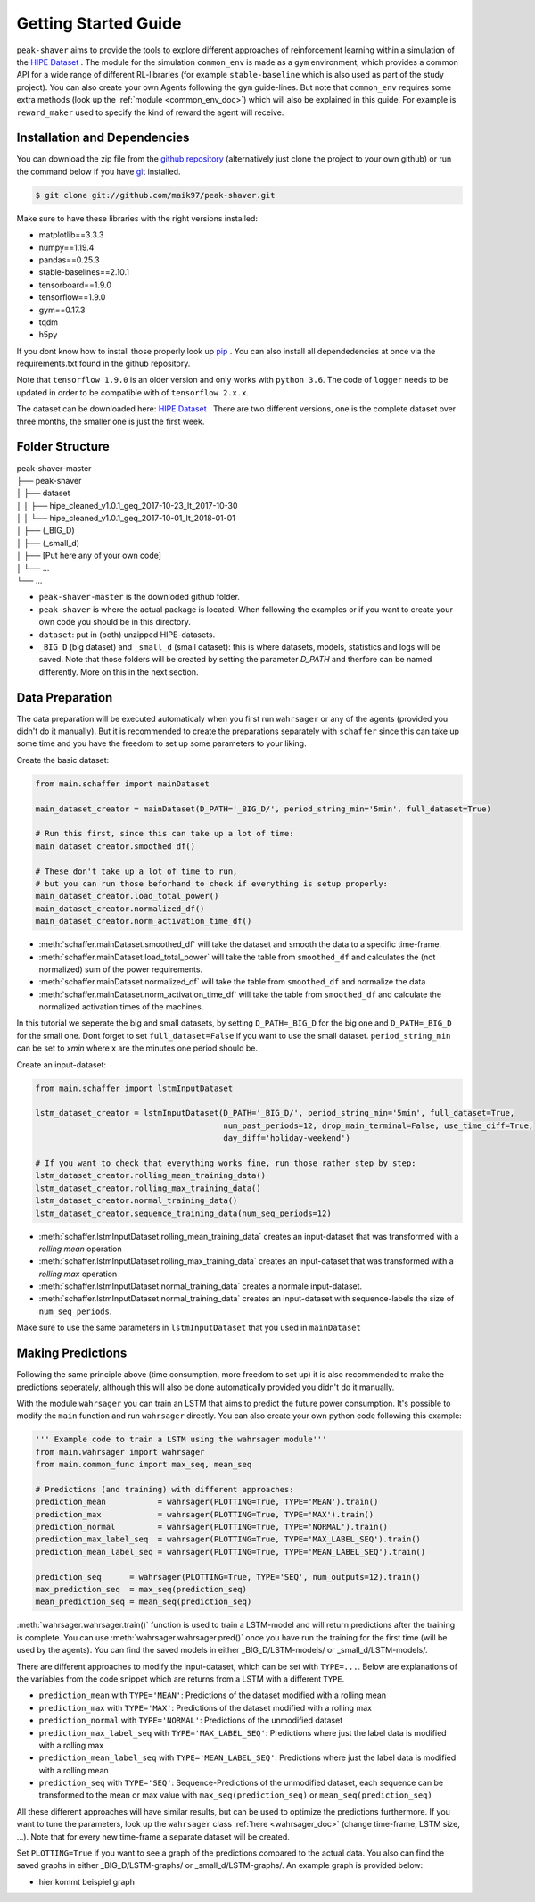 .. _getting_started:

Getting Started Guide
=====================

``peak-shaver`` aims to provide the tools to explore different approaches of reinforcement learning within a simulation of the `HIPE Dataset <https://www.energystatusdata.kit.edu/hipe.php>`_ . The module for the simulation ``common_env`` is made as a ``gym`` environment, which provides a common API for a wide range of different RL-libraries (for example ``stable-baseline`` which is also used as part of the study project). You can also create your own Agents following the ``gym`` guide-lines. But note that ``common_env`` requires some extra methods (look up the :ref:`module <common_env_doc>`) which will also be explained in this guide. For example is ``reward_maker`` used to specify the kind of reward the agent will receive.

Installation and Dependencies
*****************************

You can download the zip file from the `github repository <https://github.com/maik97/peak-shaver>`_ (alternatively just clone the project to your own github) or run the command below if you have `git <https://git-scm.com/downloads>`_ installed.

.. code-block:: console
   
    $ git clone git://github.com/maik97/peak-shaver.git

Make sure to have these libraries with the right versions installed:

- matplotlib==3.3.3
- numpy==1.19.4
- pandas==0.25.3
- stable-baselines==2.10.1
- tensorboard==1.9.0
- tensorflow==1.9.0
- gym==0.17.3
- tqdm
- h5py

If you dont know how to install those properly look up `pip <https://pip.pypa.io/en/stable/>`_ . You can also install all dependedencies at once via the requirements.txt found in the github repository.

Note that ``tensorflow 1.9.0`` is an older version and only works with ``python 3.6``. The code of ``logger`` needs to be updated in order to be compatible with of ``tensorflow 2.x.x``.

The dataset can be downloaded here: `HIPE Dataset <https://www.energystatusdata.kit.edu/hipe.php>`_ . There are two different versions, one is the complete dataset over three months, the smaller one is just the first week.

Folder Structure
****************

| peak-shaver-master
| ├── peak-shaver
| │   ├── dataset
| │   │   ├── hipe_cleaned_v1.0.1_geq_2017-10-23_lt_2017-10-30
| │   │   └── hipe_cleaned_v1.0.1_geq_2017-10-01_lt_2018-01-01
| │   ├── (_BIG_D)
| │   ├── (_small_d)
| │   ├── [Put here any of your own code]
| │   └── ...
| └── ...

- ``peak-shaver-master`` is the downloded github folder.
- ``peak-shaver`` is where the actual package is located. When following the examples or if you want to create your own code you should be in this directory.
- ``dataset``: put in (both) unzipped HIPE-datasets.
- ``_BIG_D`` (big dataset) and ``_small_d`` (small dataset): this is where datasets, models, statistics and logs will be saved. Note that those folders will be created by setting the parameter `D_PATH` and therfore can be named differently. More on this in the next section.

Data Preparation
****************
The data preparation will be executed automaticaly when you first run ``wahrsager`` or any of the agents (provided you didn't do it manually). But it is recommended to create the preparations separately with ``schaffer`` since this can take up some time and you have the freedom to set up some parameters to your liking.

Create the basic dataset:

.. code-block:: python
    
    from main.schaffer import mainDataset

    main_dataset_creator = mainDataset(D_PATH='_BIG_D/', period_string_min='5min', full_dataset=True)

    # Run this first, since this can take up a lot of time:
    main_dataset_creator.smoothed_df()
    
    # These don't take up a lot of time to run, 
    # but you can run those beforhand to check if everything is setup properly:
    main_dataset_creator.load_total_power()
    main_dataset_creator.normalized_df()
    main_dataset_creator.norm_activation_time_df()

- :meth:`schaffer.mainDataset.smoothed_df` will take the dataset and smooth the data to a specific time-frame.
- :meth:`schaffer.mainDataset.load_total_power` will take the table from ``smoothed_df`` and calculates the (not normalized) sum of the power requirements.
- :meth:`schaffer.mainDataset.normalized_df` will take the table from ``smoothed_df`` and normalize the data
- :meth:`schaffer.mainDataset.norm_activation_time_df` will take the table from ``smoothed_df`` and calculate the normalized activation times of the machines.

In this tutorial we seperate the big and small datasets, by setting ``D_PATH=_BIG_D`` for the big one and ``D_PATH=_BIG_D`` for the small one. Dont forget to set ``full_dataset=False`` if you want to use the small dataset. ``period_string_min`` can be set to `xmin` where x are the minutes one period should be.

Create an input-dataset:

.. code-block:: python
    
    from main.schaffer import lstmInputDataset

    lstm_dataset_creator = lstmInputDataset(D_PATH='_BIG_D/', period_string_min='5min', full_dataset=True,
                                            num_past_periods=12, drop_main_terminal=False, use_time_diff=True,
                                            day_diff='holiday-weekend')

    # If you want to check that everything works fine, run those rather step by step:
    lstm_dataset_creator.rolling_mean_training_data()
    lstm_dataset_creator.rolling_max_training_data()
    lstm_dataset_creator.normal_training_data()
    lstm_dataset_creator.sequence_training_data(num_seq_periods=12)

- :meth:`schaffer.lstmInputDataset.rolling_mean_training_data` creates an input-dataset that was transformed with a `rolling mean` operation
- :meth:`schaffer.lstmInputDataset.rolling_max_training_data` creates an input-dataset that was transformed with a `rolling max` operation
- :meth:`schaffer.lstmInputDataset.normal_training_data` creates a normale input-dataset.
- :meth:`schaffer.lstmInputDataset.normal_training_data` creates an input-dataset with sequence-labels the size of ``num_seq_periods``.

Make sure to use the same parameters in ``lstmInputDataset`` that you used in ``mainDataset``


Making Predictions
******************
Following the same principle above (time consumption, more freedom to set up) it is also recommended to make the predictions seperately, although this will also be done automatically provided you didn't do it manually. 

With the module ``wahrsager`` you can train an LSTM that aims to predict the future power consumption. It's possible to modify the ``main`` function and run ``wahrsager`` directly. You can also create your own python code following this example:

.. code-block:: python
    
    ''' Example code to train a LSTM using the wahrsager module'''
    from main.wahrsager import wahrsager
    from main.common_func import max_seq, mean_seq

    # Predictions (and training) with different approaches:
    prediction_mean           = wahrsager(PLOTTING=True, TYPE='MEAN').train()
    prediction_max            = wahrsager(PLOTTING=True, TYPE='MAX').train()
    prediction_normal         = wahrsager(PLOTTING=True, TYPE='NORMAL').train()
    prediction_max_label_seq  = wahrsager(PLOTTING=True, TYPE='MAX_LABEL_SEQ').train()
    prediction_mean_label_seq = wahrsager(PLOTTING=True, TYPE='MEAN_LABEL_SEQ').train()

    prediction_seq      = wahrsager(PLOTTING=True, TYPE='SEQ', num_outputs=12).train()
    max_prediction_seq  = max_seq(prediction_seq)
    mean_prediction_seq = mean_seq(prediction_seq)

:meth:`wahrsager.wahrsager.train()` function is used to train a LSTM-model and will return predictions after the training is complete. You can use :meth:`wahrsager.wahrsager.pred()` once you have run the training for the first time (will be used by the agents). You can find the saved models in either _BIG_D/LSTM-models/ or _small_d/LSTM-models/.

There are different approaches to modify the input-dataset, which can be set with ``TYPE=...``. Below are explanations of the variables from the code snippet which are returns from a LSTM with a different ``TYPE``.

- ``prediction_mean`` with ``TYPE='MEAN'``: Predictions of the dataset modified with a rolling mean
- ``prediction_max`` with ``TYPE='MAX'``: Predictions of the dataset modified with a rolling max
- ``prediction_normal`` with ``TYPE='NORMAL'``: Predictions of the unmodified dataset
- ``prediction_max_label_seq`` with ``TYPE='MAX_LABEL_SEQ'``: Predictions where just the label data is modified with a rolling max
- ``prediction_mean_label_seq`` with ``TYPE='MEAN_LABEL_SEQ'``: Predictions where just the label data is modified with a rolling mean
- ``prediction_seq`` with ``TYPE='SEQ'``: Sequence-Predictions of the unmodified dataset, each sequence can be transformed to the mean or max value with ``max_seq(prediction_seq)`` or ``mean_seq(prediction_seq)``

All these different approaches will have similar results, but can be used to optimize the predictions furthermore. If you want to tune the parameters, look up the ``wahrsager`` class :ref:`here <wahrsager_doc>` (change time-frame, LSTM size, ...). Note that for every new time-frame a separate dataset will be created.

Set ``PLOTTING=True`` if you want to see a graph of the predictions compared to the actual data. You also can find the saved graphs in either _BIG_D/LSTM-graphs/ or _small_d/LSTM-graphs/. An example graph is provided below:

- hier kommt beispiel graph